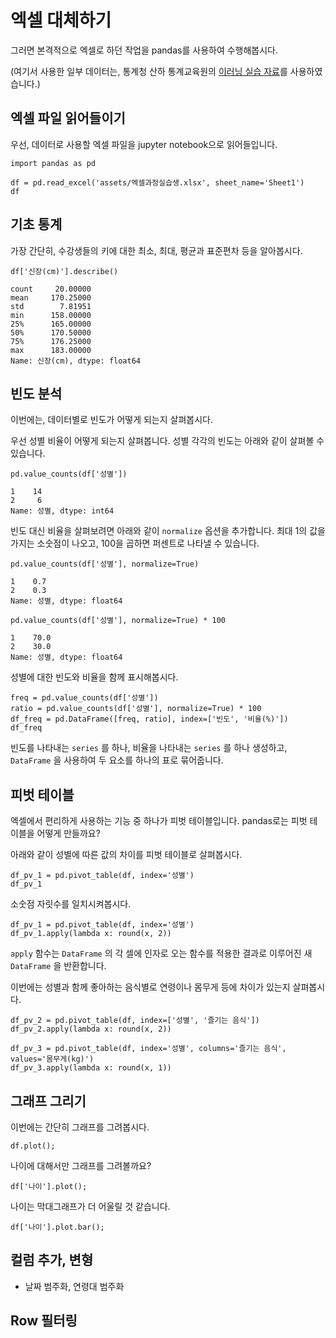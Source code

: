 * 엑셀 대체하기

그러면 본격적으로 엑셀로 하던 작업을 pandas를 사용하여 수행해봅시다.

(여기서 사용한 일부 데이터는, 통계청 산하 통계교육원의 [[https://sti.kostat.go.kr/coresti/site/board/StudentBoardViewList.do][이러닝 실습 자료]]를 사용하였습니다.)

#+BEGIN_SRC ipython :session :exports none
%matplotlib inline
from tabulate import tabulate

def tab(df):
    print(tabulate(df, headers='keys', tablefmt='orgtbl'))
#+END_SRC

** 엑셀 파일 읽어들이기

우선, 데이터로 사용할 엑셀 파일을 jupyter notebook으로 읽어들입니다.

#+BEGIN_SRC ipython :session :exports code :results raw
import pandas as pd

df = pd.read_excel('assets/엑셀과정실습생.xlsx', sheet_name='Sheet1')
df
#+END_SRC

#+BEGIN_SRC ipython :session :exports result :results output raw
tab(df)
#+END_SRC

#+RESULTS:
|    | 번호 | 나이 | 성별 | 신장(cm) | 몸무게(kg) | 즐기는 음식 |
|----+------+------+------+----------+------------+-------------|
|  0 |    1 |   30 |    1 |      183 |         82 |           1 |
|  1 |    2 |   28 |    2 |      160 |         62 |           3 |
|  2 |    3 |   27 |    1 |      178 |         77 |           2 |
|  3 |    4 |   23 |    1 |      172 |         70 |           2 |
|  4 |    5 |   25 |    1 |      168 |         72 |           3 |
|  5 |    6 |   27 |    1 |      179 |         77 |           1 |
|  6 |    7 |   26 |    1 |      169 |         71 |           1 |
|  7 |    8 |   29 |    1 |      171 |         75 |           3 |
|  8 |    9 |   34 |    2 |      158 |         60 |           2 |
|  9 |   10 |   31 |    1 |      183 |         77 |           3 |
| 10 |   11 |   26 |    2 |      162 |         59 |           1 |
| 11 |   12 |   26 |    1 |      173 |         70 |           2 |
| 12 |   13 |   35 |    1 |      173 |         68 |           3 |
| 13 |   14 |   24 |    1 |      176 |         66 |           3 |
| 14 |   15 |   29 |    2 |      170 |         70 |           2 |
| 15 |   16 |   33 |    1 |      177 |         72 |           2 |
| 16 |   17 |   38 |    2 |      159 |         55 |           1 |
| 17 |   18 |   26 |    1 |      166 |         69 |           3 |
| 18 |   19 |   26 |    1 |      169 |         66 |           2 |
| 19 |   20 |   28 |    2 |      159 |         60 |           2 |

** 기초 통계

가장 간단히, 수강생들의 키에 대한 최소, 최대, 평균과 표준편차 등을 알아봅시다.

#+BEGIN_SRC ipython :session :exports both :results raw
df['신장(cm)'].describe()
#+END_SRC

#+RESULTS:
#+BEGIN_EXAMPLE
  count     20.00000
  mean     170.25000
  std        7.81951
  min      158.00000
  25%      165.00000
  50%      170.50000
  75%      176.25000
  max      183.00000
  Name: 신장(cm), dtype: float64
#+END_EXAMPLE


** 빈도 분석

이번에는, 데이터별로 빈도가 어떻게 되는지 살펴봅시다.

우선 성별 비율이 어떻게 되는지 살펴봅니다. 성별 각각의 빈도는 아래와 같이 살펴볼 수 있습니다.

#+BEGIN_SRC ipython :session :exports both :results raw
pd.value_counts(df['성별'])
#+END_SRC

#+RESULTS:
#+BEGIN_EXAMPLE
  1    14
  2     6
  Name: 성별, dtype: int64
#+END_EXAMPLE

빈도 대신 비율을 살펴보려면 아래와 같이 ~normalize~ 옵션을 추가합니다. 최대 1의 값을 가지는 소숫점이 나오고, 100을 곱하면 퍼센트로 나타낼 수 있습니다.

#+BEGIN_SRC ipython :session :exports both :results raw
pd.value_counts(df['성별'], normalize=True)
#+END_SRC

#+RESULTS:
#+BEGIN_EXAMPLE
  1    0.7
  2    0.3
  Name: 성별, dtype: float64
#+END_EXAMPLE

#+BEGIN_SRC ipython :session :exports both :results raw
pd.value_counts(df['성별'], normalize=True) * 100
#+END_SRC

#+RESULTS:
#+BEGIN_EXAMPLE
  1    70.0
  2    30.0
  Name: 성별, dtype: float64
#+END_EXAMPLE

성별에 대한 빈도와 비율을 함께 표시해봅시다.

#+BEGIN_SRC ipython :session :exports code :results raw
freq = pd.value_counts(df['성별'])
ratio = pd.value_counts(df['성별'], normalize=True) * 100
df_freq = pd.DataFrame([freq, ratio], index=['빈도', '비율(%)'])
df_freq
#+END_SRC

#+BEGIN_SRC ipython :session :exports result :results output raw
tab(df_freq)
#+END_SRC

#+RESULTS:
|         |  1 |  2 |
|---------+----+----|
| 빈도    | 14 |  6 |
| 비율(%) | 70 | 30 |

빈도를 나타내는 ~series~ 를 하나, 비율을 나타내는 ~series~ 를 하나 생성하고, ~DataFrame~ 을 사용하여 두 요소를 하나의 표로 묶어줍니다.


** 피벗 테이블

엑셀에서 편리하게 사용하는 기능 중 하나가 피벗 테이블입니다. pandas로는 피벗 테이블을 어떻게 만들까요?

아래와 같이 성별에 따른 값의 차이를 피벗 테이블로 살펴봅시다.

#+BEGIN_SRC ipython :session :exports code :results raw
df_pv_1 = pd.pivot_table(df, index='성별')
df_pv_1
#+END_SRC

#+BEGIN_SRC ipython :session :exports result :results output raw
tab(df_pv_1)
#+END_SRC

#+RESULTS:
| 성별 |    나이 | 몸무게(kg) |    번호 | 신장(cm) | 즐기는 음식 |
|------+---------+------------+---------+----------+-------------|
|    1 | 27.7143 |    72.2857 | 9.71429 |  174.071 |     2.21429 |
|    2 |    30.5 |         61 | 12.3333 |  161.333 |     1.83333 |

소숫점 자릿수를 일치시켜봅시다.

#+BEGIN_SRC ipython :session :exports code :results raw
df_pv_1 = pd.pivot_table(df, index='성별')
df_pv_1.apply(lambda x: round(x, 2))
#+END_SRC

#+BEGIN_SRC ipython :session :exports result :results output raw
tab(df_pv_1.apply(lambda x: round(x, 2)))
#+END_SRC

#+RESULTS:
| 성별 |  나이 | 몸무게(kg) |  번호 | 신장(cm) | 즐기는 음식 |
|------+-------+------------+-------+----------+-------------|
|    1 | 27.71 |      72.29 |  9.71 |   174.07 |        2.21 |
|    2 | 30.50 |      61.00 | 12.33 |   161.33 |        1.83 |

~apply~ 함수는 ~DataFrame~ 의 각 셀에 인자로 오는 함수를 적용한 결과로 이루어진 새 ~DataFrame~ 을 반환합니다.

이번에는 성별과 함께 좋아하는 음식별로 연령이나 몸무게 등에 차이가 있는지 살펴봅시다.

#+BEGIN_SRC ipython :session :exports code :results raw 
df_pv_2 = pd.pivot_table(df, index=['성별', '즐기는 음식'])
df_pv_2.apply(lambda x: round(x, 2))
#+END_SRC

#+BEGIN_SRC ipython :session :exports result :results output raw
tab(df_pv_2.apply(lambda x: round(x, 2)))
#+END_SRC

#+RESULTS:
|        |  나이 | 몸무게(kg) |  번호 | 신장(cm) |
|--------+-------+------------+-------+----------|
| (1, 1) | 27.67 |      76.67 |  4.67 |   177.00 |
| (1, 2) | 27.00 |      71.00 | 10.80 |   173.80 |
| (1, 3) | 28.33 |      71.17 | 11.33 |   172.83 |
| (2, 1) | 32.00 |      57.00 | 14.00 |   160.50 |
| (2, 2) | 30.33 |      63.33 | 14.67 |   162.33 |
| (2, 3) | 28.00 |      62.00 |  2.00 |   160.00 |

#+BEGIN_SRC ipython :session :exports both :results raw
df_pv_3 = pd.pivot_table(df, index='성별', columns='즐기는 음식', values='몸무게(kg)')
df_pv_3.apply(lambda x: round(x, 1))
#+END_SRC

#+BEGIN_SRC ipython :session :exports result :results output raw
tab(df_pv_3.apply(lambda x: round(x, 1)))
#+END_SRC

#+RESULTS:
| 성별 |    1 |    2 |    3 |
|------+------+------+------|
|    1 | 76.7 | 71.0 | 71.2 |
|    2 | 57.0 | 63.3 | 62.0 |


** 그래프 그리기

이번에는 간단히 그래프를 그려봅시다.

#+BEGIN_SRC ipython :session :exports none
  %matplotlib inline

  import matplotlib
  import matplotlib.pyplot as plt
  import matplotlib.font_manager as fm

  matplotlib.rc('font', family='Noto Sans CJK KR')
#+END_SRC

#+RESULTS:

#+BEGIN_SRC ipython :session :exports both :results raw :ipyfile outputs/excel-1-plot1.png
  df.plot();
#+END_SRC

#+RESULTS:
[[file:outputs/excel-1-plot1.png]]

나이에 대해서만 그래프를 그려볼까요?


#+BEGIN_SRC ipython :session :exports both :results raw :ipyfile outputs/excel-1-plot2-age.png
  df['나이'].plot();
#+END_SRC

#+RESULTS:

[[file:outputs/excel-1-plot2-age.png]]

나이는 막대그래프가 더 어울릴 것 같습니다.

#+BEGIN_SRC ipython :session :exports both :results raw :ipyfile outputs/excel-1-plot2-age-bar.png
  df['나이'].plot.bar();
#+END_SRC

#+RESULTS:
[[file:outputs/excel-1-plot2-age-bar.png]]

** 컬럼 추가, 변형

 - 날짜 범주화, 연령대 범주화

** Row 필터링

